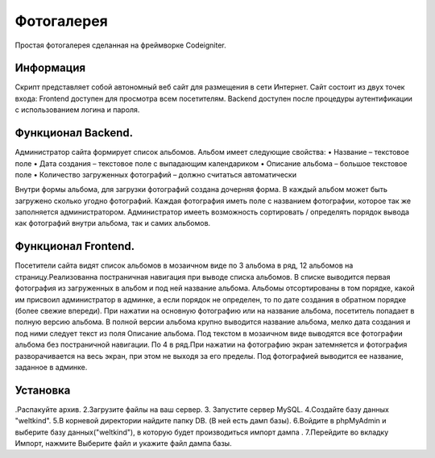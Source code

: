 ###################
Фотогалерея 
###################

Простая фотогалерея сделанная на фреймворке Codeigniter.

*******************
Информация
*******************

Скрипт представляет собой автономный веб сайт для размещения в сети Интернет. Сайт состоит из двух точек входа: Frontend доступен для
просмотра всем посетителям. Backend доступен после процедуры аутентификации с использованием логина и пароля.

**************************
Функционал Backend.
**************************
Администратор сайта формирует список альбомов. Альбом имеет следующие свойства:
• Название – текстовое поле
• Дата создания – текстовое поле с выпадающим календариком
• Описание альбома – большое текстовое поле
• Количество загруженных фотографий – должно считаться автоматически

Внутри формы альбома, для загрузки фотографий создана дочерняя форма. В каждый альбом может быть загружено сколько угодно фотографий. Каждая фотография иметь поле с названием фотографии, которое так же заполняется администратором.
Администратор имееть возможность сортировать / определять порядок вывода как фотографий внутри альбома, так и самих альбомов.

*******************
Функционал Frontend.
*******************

Посетители сайта видят список альбомов в мозаичном виде по 3 альбома в ряд, 12 альбомов на страницу.Реализованна постраничная навигация при выводе списка альбомов. В списке выводится первая фотография из загруженных в альбом и под ней название альбома. Альбомы отсортированы в том порядке, какой им присвоил администратор в админке, а если  порядок не определен, то по дате создания в обратном порядке (более свежие впереди). При нажатии на основную фотографию или на название альбома, посетитель попадает в полную версию альбома. В полной версии альбома крупно выводится название альбома, мелко дата создания и под ними следует текст из поля Описание альбома.
Под текстом в мозаичном виде выводятся все фотографии альбома без постраничной навигации. По 4 в ряд.При нажатии на фотографию экран затемняется и фотография разворачивается на весь экран, при этом не выходя за его пределы. Под фотографией выводится ее название, заданное в админке.

************
Установка
************
.Распакуйте архив.
2.Загрузите файлы на ваш сервер.
3. Запустите сервер MySQL. 
4.Создайте базу данных "weltkind".
5.В корневой директории найдите папку DB. (В ней есть дамп базы).
6.Войдите в phpMyAdmin и выберите базу данных("weltkind"), в которую будет производиться импорт дампа .
7.Перейдите во вкладку Импорт, нажмите Выберите файл и укажите файл дампа базы. 


